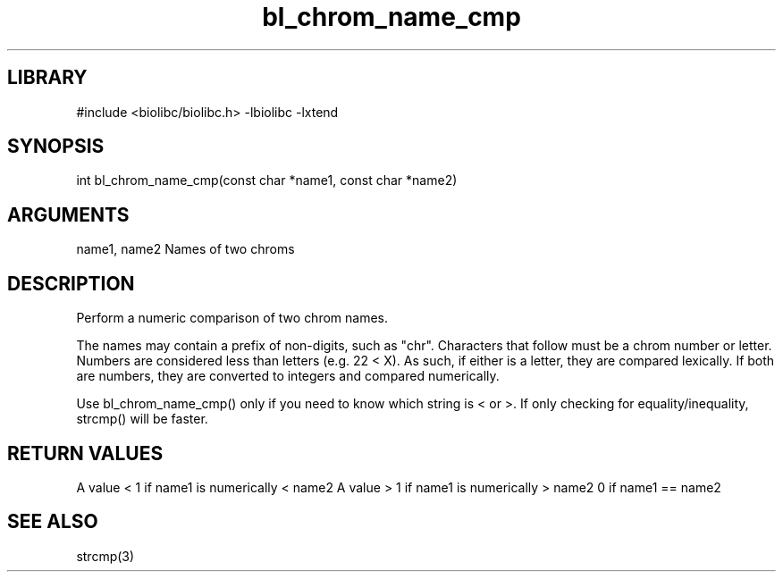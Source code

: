 \" Generated by c2man from bl_chrom_name_cmp.c
.TH bl_chrom_name_cmp 3

.SH LIBRARY
\" Indicate #includes, library name, -L and -l flags
#include <biolibc/biolibc.h>
-lbiolibc -lxtend

\" Convention:
\" Underline anything that is typed verbatim - commands, etc.
.SH SYNOPSIS
.PP
int     bl_chrom_name_cmp(const char *name1, const char *name2)

.SH ARGUMENTS
.nf
.na
name1, name2    Names of two chroms
.ad
.fi

.SH DESCRIPTION

Perform a numeric comparison of two chrom names.

The names may contain a prefix of non-digits, such as "chr".
Characters that follow must be a chrom number or letter.
Numbers are considered less than letters (e.g. 22 < X).  As such,
if either is a letter, they are compared lexically.  If both are
numbers, they are converted to integers and compared numerically.

Use bl_chrom_name_cmp() only if you need to know which string is
< or >.  If only checking for equality/inequality, strcmp() will be
faster.

.SH RETURN VALUES

A value < 1 if name1 is numerically < name2
A value > 1 if name1 is numerically > name2
0 if name1 == name2

.SH SEE ALSO

strcmp(3)

